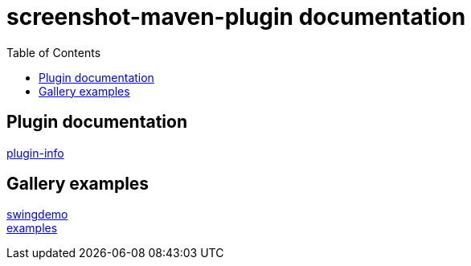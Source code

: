 = screenshot-maven-plugin documentation
:toc: left

== Plugin documentation

link:plugin-info/plugin-info.html[plugin-info]

== Gallery examples

link:swing-demo/screenshot-gallery.html[swingdemo] +
link:examples/screenshot-gallery.html[examples]